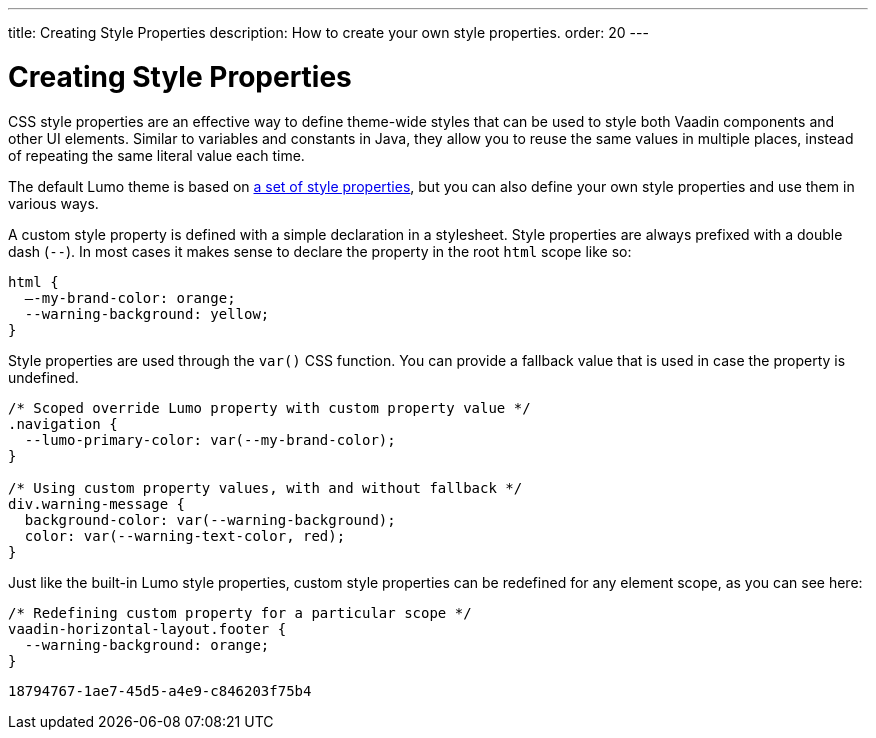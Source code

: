 ---
title: Creating Style Properties
description: How to create your own style properties.
order: 20
---


= Creating Style Properties

CSS style properties are an effective way to define theme-wide styles that can be used to style both Vaadin components and other UI elements. Similar to variables and constants in Java, they allow you to reuse the same values in multiple places, instead of repeating the same literal value each time.

The default Lumo theme is based on <<../lumo/lumo-style-properties#, a set of style properties>>, but you can also define your own style properties and use them in various ways.

A custom style property is defined with a simple declaration in a stylesheet. Style properties are always prefixed with a double dash (`--`). In most cases it makes sense to declare the property in the root `html` scope like so:

[source,css]
----
html {
  –-my-brand-color: orange;
  --warning-background: yellow;
}
----

Style properties are used through the `var()` CSS function. You can provide a fallback value that is used in case the property is undefined.

[source,css]
----
/* Scoped override Lumo property with custom property value */
.navigation {
  --lumo-primary-color: var(--my-brand-color);
}

/* Using custom property values, with and without fallback */
div.warning-message {
  background-color: var(--warning-background);
  color: var(--warning-text-color, red);
}
----

Just like the built-in Lumo style properties, custom style properties can be redefined for any element scope, as you can see here:

[source,css]
----
/* Redefining custom property for a particular scope */
vaadin-horizontal-layout.footer {
  --warning-background: orange;
}
----

[discussion-id]`18794767-1ae7-45d5-a4e9-c846203f75b4`

++++
<style>
[class^=PageHeader-module--descriptionContainer] {display: none;}
</style>
++++
